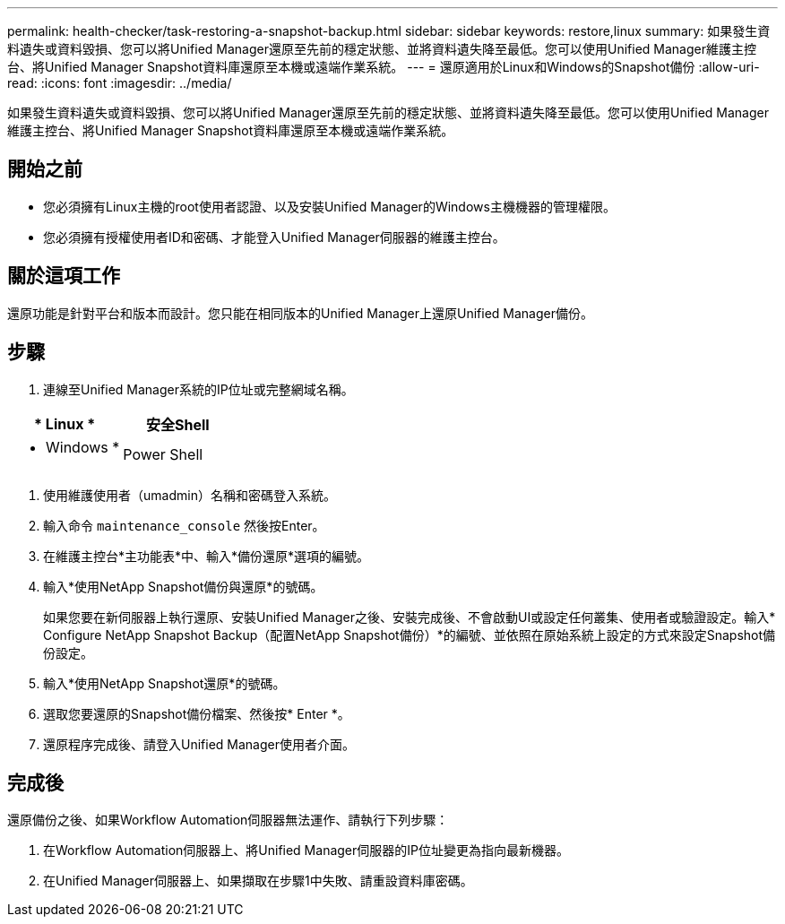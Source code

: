 ---
permalink: health-checker/task-restoring-a-snapshot-backup.html 
sidebar: sidebar 
keywords: restore,linux 
summary: 如果發生資料遺失或資料毀損、您可以將Unified Manager還原至先前的穩定狀態、並將資料遺失降至最低。您可以使用Unified Manager維護主控台、將Unified Manager Snapshot資料庫還原至本機或遠端作業系統。 
---
= 還原適用於Linux和Windows的Snapshot備份
:allow-uri-read: 
:icons: font
:imagesdir: ../media/


[role="lead"]
如果發生資料遺失或資料毀損、您可以將Unified Manager還原至先前的穩定狀態、並將資料遺失降至最低。您可以使用Unified Manager維護主控台、將Unified Manager Snapshot資料庫還原至本機或遠端作業系統。



== 開始之前

* 您必須擁有Linux主機的root使用者認證、以及安裝Unified Manager的Windows主機機器的管理權限。
* 您必須擁有授權使用者ID和密碼、才能登入Unified Manager伺服器的維護主控台。




== 關於這項工作

還原功能是針對平台和版本而設計。您只能在相同版本的Unified Manager上還原Unified Manager備份。



== 步驟

. 連線至Unified Manager系統的IP位址或完整網域名稱。


[cols="2*"]
|===
| * Linux * | 安全Shell 


 a| 
* Windows *
 a| 
Power Shell

|===
. 使用維護使用者（umadmin）名稱和密碼登入系統。
. 輸入命令 `maintenance_console` 然後按Enter。
. 在維護主控台*主功能表*中、輸入*備份還原*選項的編號。
. 輸入*使用NetApp Snapshot備份與還原*的號碼。
+
如果您要在新伺服器上執行還原、安裝Unified Manager之後、安裝完成後、不會啟動UI或設定任何叢集、使用者或驗證設定。輸入* Configure NetApp Snapshot Backup（配置NetApp Snapshot備份）*的編號、並依照在原始系統上設定的方式來設定Snapshot備份設定。

. 輸入*使用NetApp Snapshot還原*的號碼。
. 選取您要還原的Snapshot備份檔案、然後按* Enter *。
. 還原程序完成後、請登入Unified Manager使用者介面。




== 完成後

還原備份之後、如果Workflow Automation伺服器無法運作、請執行下列步驟：

. 在Workflow Automation伺服器上、將Unified Manager伺服器的IP位址變更為指向最新機器。
. 在Unified Manager伺服器上、如果擷取在步驟1中失敗、請重設資料庫密碼。

